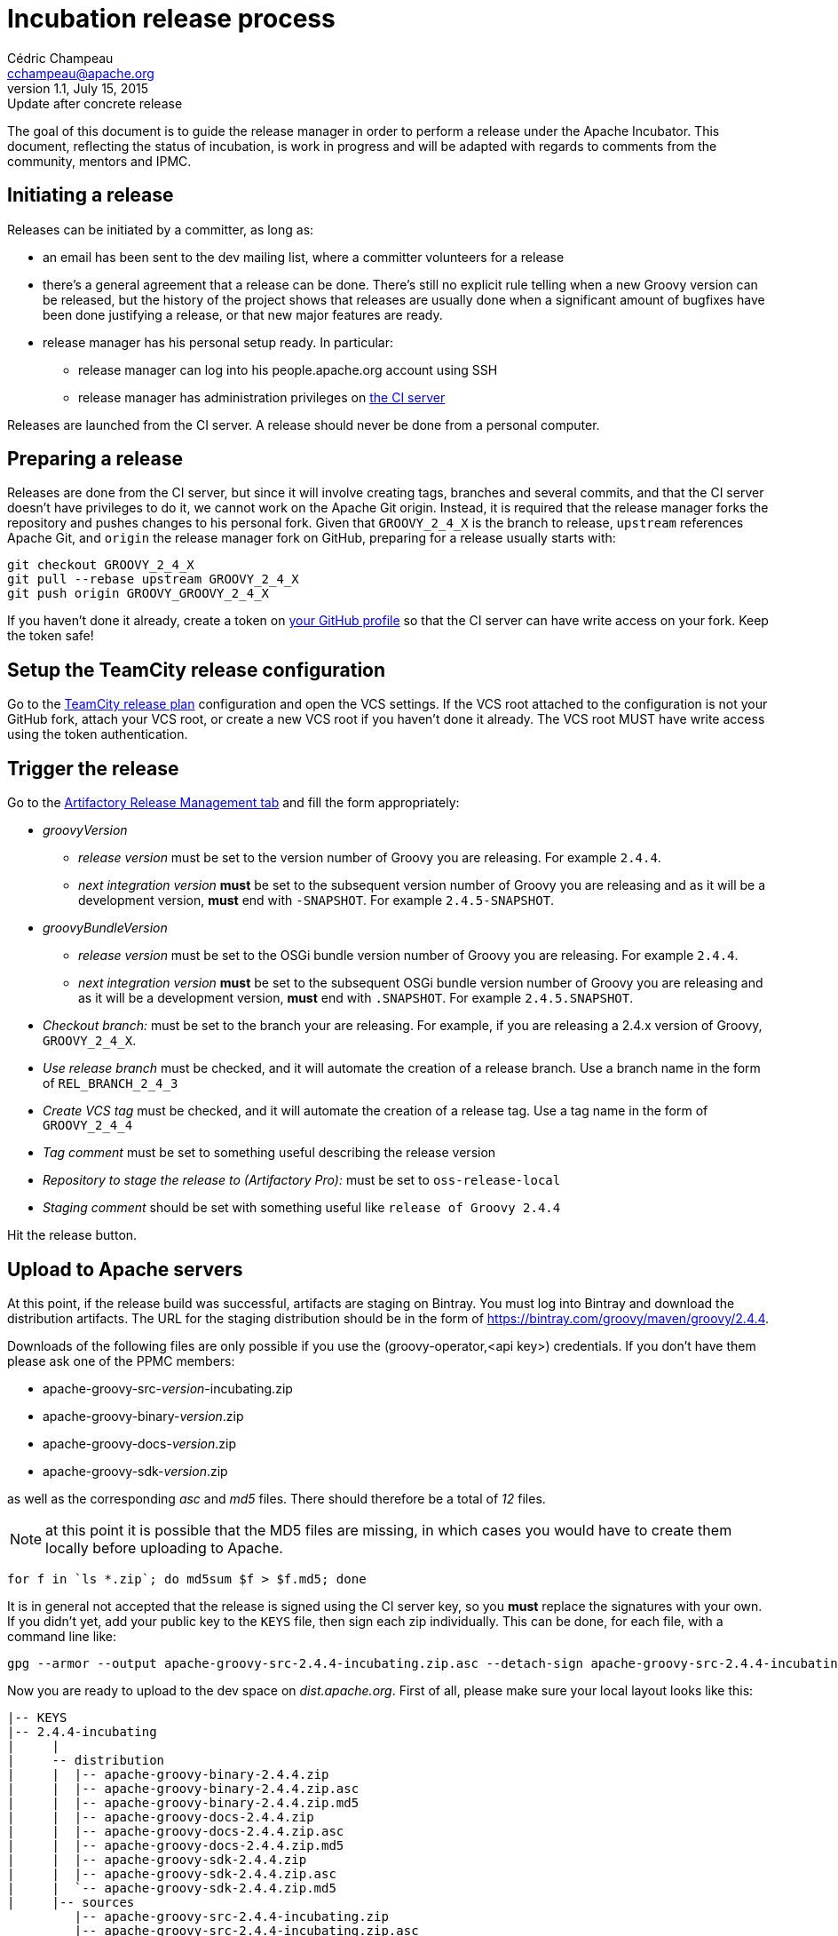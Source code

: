 = Incubation release process
Cédric Champeau <cchampeau@apache.org>
v1.1, July 15, 2015: Update after concrete release

:teamcity: http://ci.groovy-lang.org
:groovy: http://groovy-lang.org
:bintray: https://bintray.com/[Bintray]
:gradle: http://gradle.org[Gradle]

The goal of this document is to guide the release manager in order to perform a release under the Apache Incubator. This document, reflecting the status of incubation, is work in progress and will be adapted with regards to comments from the community, mentors and IPMC.

== Initiating a release

Releases can be initiated by a committer, as long as:

* an email has been sent to the dev mailing list, where a committer volunteers for a release
* there's a general agreement that a release can be done. There's still no explicit rule telling when a new Groovy version can be released, but the history of the project shows that releases are usually done when a significant amount of bugfixes have been done justifying a release, or that new major features are ready.
* release manager has his personal setup ready. In particular:
** release manager can log into his people.apache.org account using SSH
** release manager has administration privileges on {teamcity}[the CI server]

Releases are launched from the CI server. A release should never be done from a personal computer.

== Preparing a release

Releases are done from the CI server, but since it will involve creating tags, branches and several commits, and that the CI server doesn't have privileges to do it, we cannot work on the Apache Git origin. Instead, it is required that the release manager forks the repository and pushes changes to his personal fork. Given that `GROOVY_2_4_X` is the branch to release, `upstream` references Apache Git, and `origin` the release manager fork on GitHub, preparing for a release usually starts with:

```
git checkout GROOVY_2_4_X
git pull --rebase upstream GROOVY_2_4_X
git push origin GROOVY_GROOVY_2_4_X
```

If you haven't done it already, create a token on https://github.com/settings/tokens[your GitHub profile] so that the CI server can have write access on your fork. Keep the token safe!

== Setup the TeamCity release configuration

Go to the http://ci.groovy-lang.org/admin/editBuild.html?id=buildType:Groovy_BintrayIntegration_ReleasePlan[TeamCity release plan] configuration and open the VCS settings. If the VCS root attached to the configuration is not your GitHub fork, attach your VCS root, or create a new VCS root if you haven't done it already. The VCS root MUST have write access using the token authentication.


== Trigger the release

Go to the http://ci.groovy-lang.org/viewType.html?buildTypeId=Groovy_BintrayIntegration_ReleasePlan&tab=artifactory[Artifactory Release Management tab] and fill the form appropriately:

* _groovyVersion_
** _release version_ must be set to the version number of Groovy you are releasing. For example `2.4.4`.
** _next integration version_ *must* be set to the subsequent version number of Groovy you are releasing and as it will be a development version, *must* end with `-SNAPSHOT`. For example `2.4.5-SNAPSHOT`.
* _groovyBundleVersion_
** _release version_ must be set to the OSGi bundle version number of Groovy you are releasing. For example `2.4.4`.
** _next integration version_ *must* be set to the subsequent OSGi bundle version number of Groovy you are releasing and as it will be a development version, *must* end with `.SNAPSHOT`. For example `2.4.5.SNAPSHOT`.
* _Checkout branch:_ must be set to the branch your are releasing. For example, if you are releasing a 2.4.x version of Groovy, `GROOVY_2_4_X`.
* _Use release branch_ must be checked, and it will automate the creation of a release branch. Use a branch name in the form of `REL_BRANCH_2_4_3`
* _Create VCS tag_ must be checked, and it will automate the creation of a release tag. Use a tag name in the form of `GROOVY_2_4_4`
* _Tag comment_ must be set to something useful describing the release version
* _Repository to stage the release to (Artifactory Pro):_ must be set to `oss-release-local`
* _Staging comment_ should be set with something useful like `release of Groovy 2.4.4`

Hit the release button.

== Upload to Apache servers

At this point, if the release build was successful, artifacts are staging on Bintray. You must log into Bintray and download the distribution artifacts. The URL for
the staging distribution should be in the form of https://bintray.com/groovy/maven/groovy/2.4.4[https://bintray.com/groovy/maven/groovy/2.4.4].

Downloads of the following files are only possible if you use the (groovy-operator,<api key>) credentials. If you don't have them please ask one of the PPMC members:

* apache-groovy-src-_version_-incubating.zip
* apache-groovy-binary-_version_.zip
* apache-groovy-docs-_version_.zip
* apache-groovy-sdk-_version_.zip

as well as the corresponding _asc_ and _md5_ files. There should therefore be a total of _12_ files.

NOTE: at this point it is possible that the MD5 files are missing, in which cases you would have to create them locally before uploading to Apache.
```
for f in `ls *.zip`; do md5sum $f > $f.md5; done
```

It is in general not accepted that the release is signed using the CI server key, so you *must* replace the signatures with your own. If you didn't yet,
add your public key to the `KEYS` file, then sign each zip individually. This can be done, for each file, with a command line like:

```
gpg --armor --output apache-groovy-src-2.4.4-incubating.zip.asc --detach-sign apache-groovy-src-2.4.4-incubating.zip
```

Now you are ready to upload to the dev space on _dist.apache.org_. First of all, please make sure your local layout
looks like this:

```
|-- KEYS
|-- 2.4.4-incubating
|     |
|     -- distribution
|     |  |-- apache-groovy-binary-2.4.4.zip
|     |  |-- apache-groovy-binary-2.4.4.zip.asc
|     |  |-- apache-groovy-binary-2.4.4.zip.md5
|     |  |-- apache-groovy-docs-2.4.4.zip
|     |  |-- apache-groovy-docs-2.4.4.zip.asc
|     |  |-- apache-groovy-docs-2.4.4.zip.md5
|     |  |-- apache-groovy-sdk-2.4.4.zip
|     |  |-- apache-groovy-sdk-2.4.4.zip.asc
|     |  `-- apache-groovy-sdk-2.4.4.zip.md5
|     |-- sources
         |-- apache-groovy-src-2.4.4-incubating.zip
         |-- apache-groovy-src-2.4.4-incubating.zip.asc
         `-- apache-groovy-src-2.4.4-incubating.zip.md5
```

Then you need to perform the upload:

```
svn https://dist.apache.org/repos/dist/dev/incubator/groovy groovy-release
cd groovy-release
cp -r ../path/to/local/groovy/<version> .
svn add <version>
svn ci <version>
```

== Push the tag and new HEAD

```
git fetch origin --tags
git push upstream GROOVY_2_4_4
git push upstream GROOVY_2_4_X
```

== Send a [VOTE] thread

You can use the following template to send a VOTE thread on the dev@ list:

```
Dear community,

I am happy to start the VOTE thread for a Groovy xxx-incubating!
This release includes bugfixes for ...

The changelog for this release can be found here: https://issues.apache.org/jira/secure/ReleaseNote.jspa?projectId=12318123&version=12331941

Tag: https://git1-us-west.apache.org/repos/asf?p=incubator-groovy.git;a=tag;h=19f70958f39f0cc5c6b4d3e9471fd297400647d2

The artifacts to be voted on are located here: https://dist.apache.org/repos/dist/dev/incubator/groovy/

Release artifacts are signed with the following key: https://dist.apache.org/repos/dist/dev/incubator/groovy/KEYS

Please vote on releasing this package as Apache Groovy 2.4.4-incubating.

The vote is open for the next 72 hours and passes if a majority of at least three +1 PPMC votes are cast.

[ ] +1 Release Apache Groovy 2.4.4-incubating
[ ]  0 I don't have a strong opinion about this, but I assume it's ok
[ ] -1 Do not release Apache Groovy 2.4.4-incubating because...

Here is my vote:

+1 (binding)
```

After 72h, send another email summarizing the result of the vote. If it passed, you *must* send another vote to
`general@incubator.apache.org` to ask the IPMC to vote:

```
Hi all!

The Apache Groovy PPMC has successfully voted the release of Apache Groovy 2.4.4-incubating [1], with 6 "+1" binding votes, one "+1" non binding, no "0" votes and one "-1" vote (see the explanation below). We are now asking the IPMC to vote it too. Since it is our first release under the Apache Software Foundation umbrella, let me give a few more details:

<decription of the release>

Vote on dev list: http://mail-archives.apache.org/mod_mbox/incubator-groovy-dev/201507.mbox/%3CCADQzvm%3DzDNCxpOua3LQ1ZNo62Aq40QZM7SJwgER5MfkArWrTeA%40mail.gmail.com%3E
Result of vote on dev list: http://mail-archives.apache.org/mod_mbox/incubator-groovy-dev/201507.mbox/%3CCADQzvmn1yEMMz_ZaCL5QqqUtQJdgd0NNcy8v7BVY8Lt4Uog0Zg%40mail.gmail.com%3E
Relicensing of the documentation tracking: https://issues.apache.org/jira/browse/GROOVY-7470
Vote for relicensing the docs: http://mail-archives.apache.org/mod_mbox/incubator-groovy-dev/201506.mbox/%3CCADQzvm%3DMfajQuMxoZJmpLe%2B4W22a_MDY_dC4W%2BNMWiakEEOyNg%40mail.gmail.com%3E
Result of vote for relicensing the docs: http://mail-archives.apache.org/mod_mbox/incubator-groovy-dev/201506.mbox/%3CCADQzvmkQyOEk3ofOrnTHfnvTKO5xECY87hKAGf5pD%2BuePyA8UA%40mail.gmail.com%3E

The changelog for this release can be found here: https://issues.apache.org/jira/secure/ReleaseNote.jspa?projectId=12318123&version=12331941

Tag for the release: https://git1-us-west.apache.org/repos/asf?p=incubator-groovy.git;a=commit;h=716b0b1bd56eeab04e4441eecc91c2cd8bfda8b6
<https://git1-us-west.apache.org/repos/asf?p=incubator-groovy.git;a=tag;h=19f70958f39f0cc5c6b4d3e9471fd297400647d2>

The artifacts to be voted on are located here: https://dist.apache.org/repos/dist/dev/incubator/groovy/

Release artifacts are signed with the following keys: https://dist.apache.org/repos/dist/dev/incubator/groovy/KEYS

Vote is open for at least 72 hours. Artifacts will be moved to dist as soon as the vote passes.

[ ] +1, release Apache Groovy 2.4.4-incubating
[ ] 0, I don't care
[ ] -1, because...
```

If the vote passes:

== Publish the release

* Open `https://bintray.com/groovy/maven/groovy/2.4.4` and click `Publish` on the notice message (something like `ou have 532 unpublished item(s) for this version (expiring in 21 hours)`)
* Perform Maven Central synchronization: on https://bintray.com/groovy/maven/groovy/2.4.4/view?sort=&order=#central[this page (update the link to the appropriate version)], click 'sync'. This step may take several minutes to complete.
* Update the documentation symlinks on the website. You need credentials on the server:
```
cd /var/www/docs/docs
rm -f latest
ln -s groovy-2.4.4 latest
```
* Publish to GVM. Open http://ci.groovy-lang.org/viewType.html?buildTypeId=Groovy_BintrayIntegration_GvmPublish[the publish configuration], click on the 3 dots near `run` then on the _parameters_ tab, fill
in the `groovyVersion` parameter. Click on `run build`.
* if the release is NOT a beta or a release candidate, make it the default version on GVM. Open http://ci.groovy-lang.org/viewType.html?buildTypeId=Groovy_BintrayIntegration_GvmMakeDefault[the GVM make default configuration], click on the 3 dots near `run` then on the _parameters_ tab, fill
in the `groovyVersion` parameter. Click on `run build`.

== Update the web site

If you don't have it locally, checkout `https://github.com/groovy/groovy-website`.

* Update the https://github.com/melix/groovy-website/blob/master/site/src/site/sitemap.groovy[site map] to include the newly released version.
* Push the changes
* Wait for the http://ci.groovy-lang.org/viewType.html?buildTypeId=Groovy_Website[CI website deployment build] to complete.

== Send an announcement email

You should wait 24h before doing this (in order for `dist.apache.org` to be properly mirrored).
Send an email to `dev@`, `user@` and `announce@apache.org`.

You can use this template. Please make sure that the email at least contains the DISCLAIMER:

```
Dear community,

We are pleased to announce the first release of Apache Groovy done under the Apache Software Foundation
Incubator sponsorship! Apache Groovy is a multi-facet programming language for the JVM. Details can be
found at http://groovy-lang.org

This release is a maintenance release of the 2.4.x branch, but contains critical fixes, in particular a fix
for a 0-day vulnerability. Details can be found on http://groovy-lang.org/security.html

It is strongly encouraged that all users upgrade to this version. There is no plan to provide patches for
older versions of Groovy which were not developped under the Foundation umbrella.

Changelog for this version can be found at: http://groovy-lang.org/changelogs/changelog-2.4.4.html
Sources can be downloaded from: http://www.groovy-lang.org/download.html
Convenience binaries, SDK and documentation can be found at: http://www.groovy-lang.org/download.html

We would like to thank all people who contributed to this release. In particular, thanks to our mentors who are
having hard days at explaining the Apache Way :) Despite comments we received about this release, we felt that
the security issue is so important that we deserved this to our community.

Best regards,

----
DISCLAIMER

Apache Groovy is an effort undergoing incubation at the Apache
Software Foundation (ASF), sponsored by the Apache Incubator PMC.

Incubation is required of all newly accepted projects until a further
review indicates that the infrastructure, communications, and decision
making process have stabilized in a manner consistent with other
successful ASF projects.

While incubation status is not necessarily a reflection of the
completeness or stability of the code, it does indicate that the
project has yet to be fully endorsed by the ASF.

```

* Broadcast the release on GVM. Open http://ci.groovy-lang.org/viewType.html?buildTypeId=Groovy_BintrayIntegration_GvmBroadcast[the GVM broadcast configuration], click on the 3 dots near `run` then on the _parameters_ tab, fill
in the `groovyVersion` parameter. Click on `run build`.
